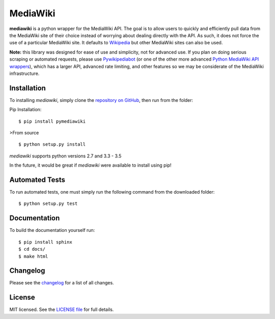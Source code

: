MediaWiki
=========

**mediawiki** is a python wrapper for the MediaWiki API. The goal is to allow
users to quickly and efficiently pull data from the MediaWiki site of their
choice instead of worrying about dealing directly with the API. As such,
it does not force the use of a particular MediaWiki site. It defaults to
`Wikipedia <http://www.wikipedia.org>`__ but other MediaWiki sites can
also be used.

**Note:** this library was designed for ease of use and simplicity, not for
advanced use. If you plan on doing serious scraping or automated requests,
please use
`Pywikipediabot <http://www.mediawiki.org/wiki/Manual:Pywikipediabot>`__
(or one of the other more advanced `Python MediaWiki API wrappers
<http://en.wikipedia.org/wiki/Wikipedia:Creating_a_bot#Python>`__),
which has a larger API, advanced rate limiting, and other features so we may
be considerate of the MediaWiki infrastructure.


Installation
------------------
To installing `mediawiki`, simply clone the `repository on GitHub
<https://github.com/barrust/mediawiki>`__, then run from the folder:

Pip Installation:

::

    $ pip install pymediawiki

>From source

::

    $ python setup.py install

`mediawiki` supports python versions 2.7 and 3.3 - 3.5

In the future, it would be great if `mediawiki` were available to install
using pip!


Automated Tests
------------------
To run automated tests, one must simply run the following command from the
downloaded folder:

::

    $ python setup.py test

Documentation
-------------

To build the documentation yourself run:

::

  $ pip install sphinx
  $ cd docs/
  $ make html

Changelog
------------------

Please see the `changelog
<https://github.com/barrust/mediawiki/blob/master/CHANGELOG.md>`__ for a list
of all changes.


License
-------

MIT licensed. See the `LICENSE file
<https://github.com/barrust/Wikipedia/blob/master/LICENSE>`__
for full details.


